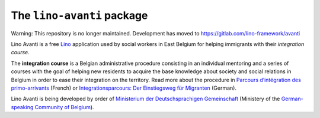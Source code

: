 ===========================
The ``lino-avanti`` package
===========================

Warning: This repository is no longer maintained. Development has moved to https://gitlab.com/lino-framework/avanti


Lino Avanti is a free `Lino <https://www.lino-framework.org/>`__
application used by social workers in East Belgium for helping
immigrants with their *integration course*.

The **integration course** is a Belgian administrative procedure
consisting in an individual mentoring and a series of courses with the
goal of helping new residents to acquire the base knowledge about
society and social relations in Belgium in order to ease their
integration on the territory.  Read more about the procedure in
`Parcours d’intégration des primo-arrivants
<http://socialsante.wallonie.be/?q=action-sociale/integration-personne-origine-etrangere/dispositifs/parcours-integration-primo-arrivant>`__
(French) or `Integrationsparcours: Der Einstiegsweg für Migranten
<http://www.dglive.be/desktopdefault.aspx/tabid-4795/8506_read-47195/>`__
(German).

Lino Avanti is being developed by order of `Ministerium der
Deutschsprachigen Gemeinschaft <http://www.dglive.be>`__ (Ministery of
the `German-speaking Community of Belgium
<https://en.wikipedia.org/wiki/German-speaking_Community_of_Belgium>`__).


